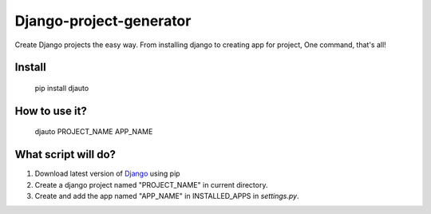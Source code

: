 Django-project-generator
========================
Create Django projects the easy way. From installing django to creating app for project, One command, that's all!

Install
-------

    pip install djauto

How to use it?
--------------

  djauto PROJECT_NAME APP_NAME

What script will do?
--------------------
1. Download latest version of `Django <https://www.djangoproject.com/>`_ using pip
2. Create a django project named "PROJECT_NAME" in current directory.
3. Create and add the app named "APP_NAME" in INSTALLED_APPS in `settings.py`.